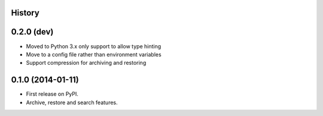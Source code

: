 .. :changelog:

History
-------

0.2.0 (dev)
-----------

* Moved to Python 3.x only support to allow type hinting
* Move to a config file rather than environment variables
* Support compression for archiving and restoring

0.1.0 (2014-01-11)
---------------------

* First release on PyPI.
* Archive, restore and search features.
